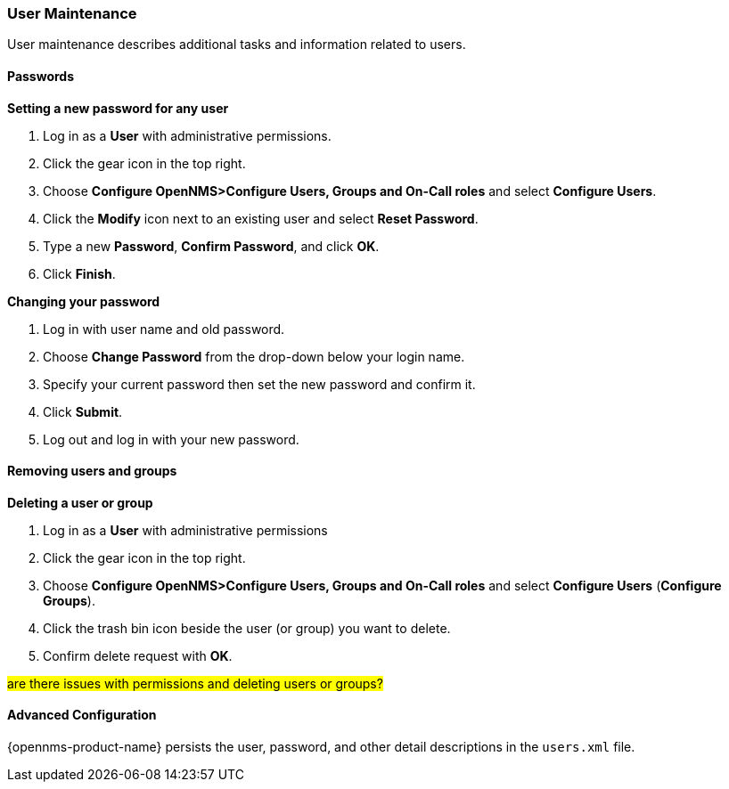 
// Allow GitHub image rendering
:imagesdir: ../../images

[[ga-user-maintenance]]
=== User Maintenance
User maintenance describes additional tasks and information related to users. 

==== Passwords

.*Setting a new password for any user*
. Log in as a *User* with administrative permissions.
. Click the gear icon in the top right. 
. Choose *Configure OpenNMS>Configure Users, Groups and On-Call roles* and select *Configure Users*.
. Click the *Modify* icon next to an existing user and select *Reset Password*.
. Type a new *Password*, *Confirm Password*, and click *OK*.
. Click *Finish*.

.*Changing your password*

. Log in with user name and old password.
. Choose *Change Password* from the drop-down below your login name. 
. Specify your current password then set the new password and confirm it.
. Click *Submit*.
. Log out and log in with your new password.

==== Removing users and groups

.*Deleting a user or group*

. Log in as a *User* with administrative permissions
. Click the gear icon in the top right. 
. Choose *Configure OpenNMS>Configure Users, Groups and On-Call roles* and select *Configure Users* (*Configure Groups*).
. Click the trash bin icon beside the user (or group) you want to delete. 
. Confirm delete request with *OK*.

#are there issues with permissions and deleting users or groups?#

==== Advanced Configuration

{opennms-product-name} persists the user, password, and other detail descriptions in the `users.xml` file.
